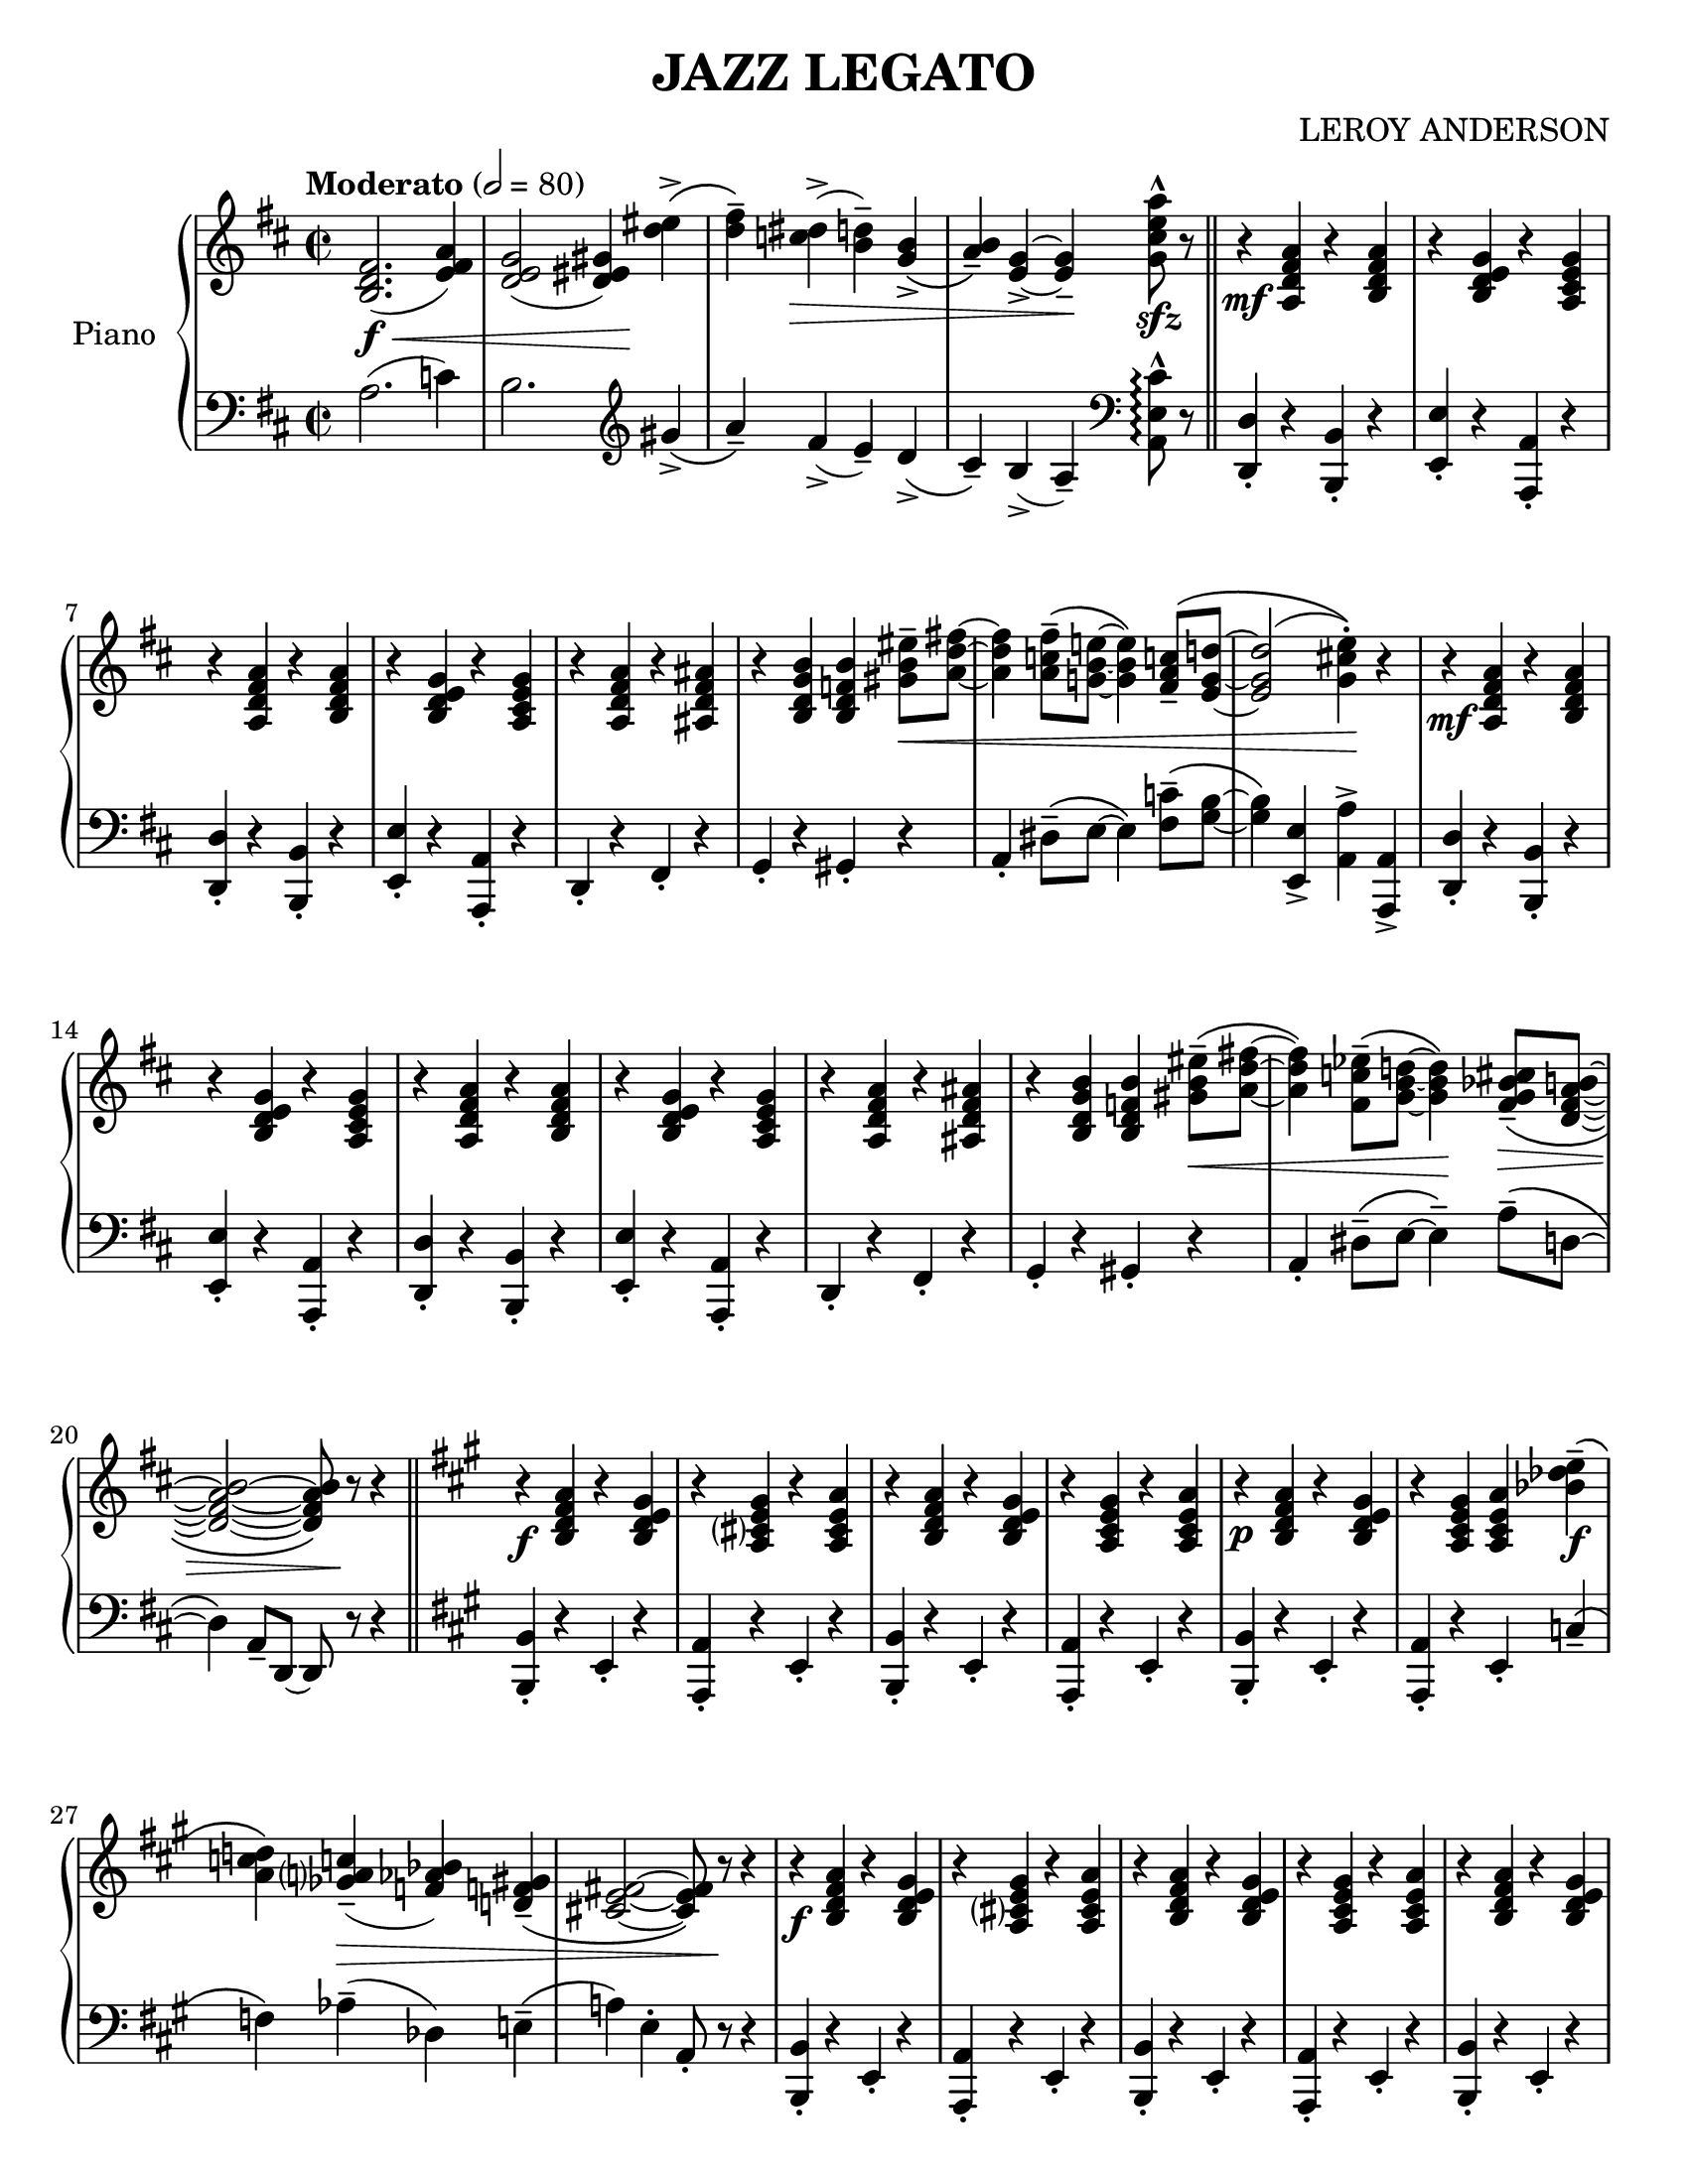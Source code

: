 \version "2.20.0"
\language "english"
#(set-default-paper-size "letter")
#(set-global-staff-size 21)

\header {
    title = "JAZZ LEGATO"
    composer = "LEROY ANDERSON"
    }

upper = \relative c' {
  \clef treble
  \tempo "Moderato" 2 = 80
  \key d \major
  \time 2/2

  <fs d b>2.(\f\< <a fs e>4) | <g e d>2( <gs es d>4)\! <es' d>4->\( | <fs d>--\) <ds c>->(\> <d b>--) <b g>->\( | <a b>--\) <g e>~-> <g e>--\! <a' e cs g>8-^\sfz r \bar "||"
  r4\mf <a, fs d a> r <a fs d b> | r <g e d b> r <g e cs a> | r <a fs d a> r <a fs d b> | r <g e d b> r <g e cs a> |
  r <a fs d a> r <as fs d as> | r <b g d b> <b f d b> <es b gs>8--\< <fs! d a>~ | <fs d a>4 <fs c a>8--\( <e! b g!>~ <e b g>4\) <c! a fs>8--\( <d! g, e>~ |
  <d g, e>2( <e cs! g>4-.)\)\! r | r\mf <a, fs d a> r <a fs d b> | r <g e d b> r <g e cs a> | r <a fs d a> r <a fs d b> |
  r <g e d b> r <g e cs a> | r <a fs d a> r <as fs d as> | r <b g d b> <b f d b> <es b gs>8--\(\< <fs! d a>~ |
  <fs d a>4\) <ef c fs,>8--\( <d! b g>~ <d b g>4\)\! <cs! bf g fs>8--\(\> <b a fs d>~ | <b a fs d>2~ <b a fs d>8\)\! r8 r4 \bar "||" \key a \major r\f <a fs d b> r <gs e d b> | r <gs e cs? a> r <a e cs a> |
  r <a fs d b> r <gs e d b> | r <gs e cs a> r <a e cs a> | r\p <a fs d b> r <gs e d b> | r <gs e cs a> <a e cs a> <e' df bf>--\f\( |
  <d! c a>\) <c! a? gf>--(\> <bf af f>) <gs! f! d!>--\( | <fs! e cs!>2~ <fs e cs>8\) r\! r4 | r\f <a fs d b> r <gs e d b> | r <gs e cs? a> r <a e cs a> |
  r <a fs d b> r <gs e d b> | r <gs e cs a> r <a e cs a> | r <a fs d b> r <gs e d b> | r <g e cs a> <a e cs a> <e' df bf>--\(\f |
  <d! c a>\) <c! a? gf>--(\> <bf af f>) <gs f! d!>--\(\! | <fs! e cs!>2~\)\< <fs e cs>8\! r r4 \bar "||" \key d \major r\mf <a fs d a> r <a fs d b> | r <g e d b> r <g e cs a> |
  r <a fs d a> r <a fs d b> | r <g e d b> r <g e cs a> | r <a fs d a> r <as fs d as> | r <b g d b> <b f d b> <es b gs>8--\(\< <fs! d a>~ |
  <fs d a>4\) <fs c a>8--\( <e! b g!>~ <e b g>4\) <c! a fs>8-- <d! g, e>~ | <d g, e>2( <e cs! g>4)-.\! r | r\mf <a, fs d a> r <a fs d b> | r <g e d b> r <g e cs a> |
  r <a fs d a> r <a fs d a> | r <g e d b> r <g e cs a> | r <a fs d a> r <as fs d as> | r\< <b g d b> <b f d b>\! <es b gs>8--\(\f <fs d a>~ |
  <fs d a>2.\) <ef bf fs ds>8--\(\> <d bf g e>~ | <d bf g e>2.\) <cs! bf g fs>8--\( <b! a fs d>~ | <b a fs d>1~ | <b a fs d>\)\!\fermata

  \bar "|."
}

lower = \relative c' {
  \clef bass
  \key d \major
  \time 2/2

  a2.( c4) | b2. \clef treble gs'4->\( | a--\) fs->( e--) d->\( | cs--\) b->( a--) \clef bass <cs e, a,>8-^\arpeggio r \bar "||"
  <d, d,>4-. r <b b,>-. r | <e e,>-. r <a, a,>-. r | <d d,>-. r <b b,>-. r | <e e,>-. r <a, a,>-. r |
  d,-. r fs-. r | g-. r gs-. r | a-. ds8--\( e~ e4\) <c' fs,>8--\( <b g>~ |
  <b g>4\) <e, e,>-> <a a,>-> <a, a,>-> | <d d,>-. r <b b,>-. r | <e e,>-. r <a, a,>-. r | <d d,>-. r <b b,>-. r |
  <e e,>-. r <a, a,>-. r | d,-. r fs-. r | g-. r gs-. r |
  a-. ds8--\( e~ e4--\) a8--\( d,~ | d4\) a8-- d,~ d8 r r4 \bar "||" \key a \major <b' b,>-. r e,-. r | <a a,>-. r e-. r |
  <b' b,>-. r e,-. r | <a a,>-. r e-. r | <b' b,>-. r e,-. r | <a a,>-. r e-. c'--\( |
  f\) af--( df,) e!--\( | a!\) e-. a,8-. r r4 | <b b,>-. r e,-. r | <a a,>-. r e-. r |
  <b' b,>-. r e,-. r | <a a,>-. r e-. r | <b' b,>-. r e,-. r | <a a,>-. r e-. c'!--\( |
  f\) af--( df,) e!--\( | a!\) r r <a a,>-^ \bar "||" \key d \major <d, d,>-. r <b b,>-. r | <e e,>-. r <a, a,>-. r |
  <d d,>-. r <b b,>-. r | <e e,>-. r <a, a,>-. r | d,-. r fs-. r | g-. r gs-. r |
  a ds8--\( e~ e4\) <c'! fs,>8--\( <b g>~ | <b g>4\) <e, e,>-> <a a,>-> <a, a,>-> | <d d,>-. r <b b,>-. r | <e e,>-. r <a, a,>-. r |
  <d d,>-. r <b b,>-. r | <e e,>-. r <a, a,>-. r | d,-. r fs-. r | g-. r gs-. r |
  a r r2 | r1 | r | r2 r4\mf d,\fermata

  \bar "|."
}

\score {
  \new PianoStaff \with { instrumentName = "Piano" }
  <<
    \new Staff = "upper" \upper
    \new Staff = "lower" \lower
  >>
  \layout { }
  \midi { }
}
